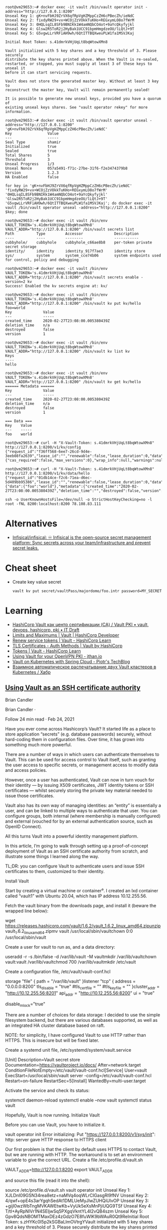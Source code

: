 :PROPERTIES:
:ID:       f9e6f01d-331c-40e9-9283-8e347646a652
:END:
#+begin_example
root@vm29653:~# docker exec -it vault /bin/vault operator init -address="http://127.0.0.1:8200" 
Unseal Key 1: gK+nvFbHJ9ZrVX6qfRpVgHZMppCzZH6cPBecZh/ieNdC
Unseal Key 2: fixdyRW29+vx+WCOjZzVOkkTuKHo+REGxymLO8o7fWrM
Unseal Key 3: 0HQLsqIL8SFb9BNIKk1W4amNQbCO4ot+9aYcQkyfyjkl
Unseal Key 4: Glsw2R5ToR2j2HyBak1UCC91bpmHmgdzeOU/lLQtJ+9T
Unseal Key 5: G5vgwLLrVRFiAH9wh/6QtITTBQXweuPLW1fa1MSVJKaj

Initial Root Token: s.41dmrkVHjUqLt8bqWtowXMn8

Vault initialized with 5 key shares and a key threshold of 3. Please securely
distribute the key shares printed above. When the Vault is re-sealed,
restarted, or stopped, you must supply at least 3 of these keys to unseal it
before it can start servicing requests.

Vault does not store the generated master key. Without at least 3 key to
reconstruct the master key, Vault will remain permanently sealed!

It is possible to generate new unseal keys, provided you have a quorum of
existing unseal keys shares. See "vault operator rekey" for more information.

root@vm29653:~# docker exec -it vault /bin/vault operator unseal -address="http://127.0.0.1:8200" 'gK+nvFbHJ9ZrVX6qfRpVgHZMppCzZH6cPBecZh/ieNdC'
Key                Value
---                -----
Seal Type          shamir
Initialized        true
Sealed             true
Total Shares       5
Threshold          3
Unseal Progress    1/3
Unseal Nonce       057a5491-f71c-27be-31f6-f2e3474379b8
Version            1.2.3
HA Enabled         false

for key in 'gK+nvFbHJ9ZrVX6qfRpVgHZMppCzZH6cPBecZh/ieNdC' 'fixdyRW29+vx+WCOjZzVOkkTuKHo+REGxymLO8o7fWrM' '0HQLsqIL8SFb9BNIKk1W4amNQbCO4ot+9aYcQkyfyjkl' 'Glsw2R5ToR2j2HyBak1UCC91bpmHmgdzeOU/lLQtJ+9T' 'G5vgwLLrVRFiAH9wh/6QtITTBQXweuPLW1fa1MSVJKaj'; do docker exec -it vault /bin/vault operator unseal -address="http://127.0.0.1:8200" $key; done

root@vm29653:~# docker exec -it vault /bin/env VAULT_TOKEN='s.41dmrkVHjUqLt8bqWtowXMn8' VAULT_ADDR="http://127.0.0.1:8200" /bin/vault secrets list
Path          Type         Accessor              Description
----          ----         --------              -----------
cubbyhole/    cubbyhole    cubbyhole_c66ae8b8    per-token private secret storage
identity/     identity     identity_917f7ae3     identity store
sys/          system       system_cce74b06       system endpoints used for control, policy and debugging

root@vm29653:~# docker exec -it vault /bin/env VAULT_TOKEN='s.41dmrkVHjUqLt8bqWtowXMn8' VAULT_ADDR="http://127.0.0.1:8200" /bin/vault secrets enable -version=2 kv
Success! Enabled the kv secrets engine at: kv/

root@vm29653:~# docker exec -it vault /bin/env VAULT_TOKEN='s.41dmrkVHjUqLt8bqWtowXMn8' VAULT_ADDR="http://127.0.0.1:8200" /bin/vault kv put kv/hello foo=world
Key              Value
---              -----
created_time     2020-02-27T23:08:00.005380439Z
deletion_time    n/a
destroyed        false
version          1

root@vm29653:~# docker exec -it vault /bin/env VAULT_TOKEN='s.41dmrkVHjUqLt8bqWtowXMn8' VAULT_ADDR="http://127.0.0.1:8200" /bin/vault kv list kv
Keys
----
hello

root@vm29653:~# docker exec -it vault /bin/env VAULT_TOKEN='s.41dmrkVHjUqLt8bqWtowXMn8' VAULT_ADDR="http://127.0.0.1:8200" /bin/vault kv get kv/hello
====== Metadata ======
Key              Value
---              -----
created_time     2020-02-27T23:08:00.005380439Z
deletion_time    n/a
destroyed        false
version          1

=== Data ===
Key    Value
---    -----
foo    world

root@vm29653:~# curl -H "X-Vault-Token: s.41dmrkVHjUqLt8bqWtowXMn8" http://127.0.0.1:8200/v1/kv/config
{"request_id":"f36ff568-6ee7-26cd-9d4e-3eeb08fa2639","lease_id":"","renewable":false,"lease_duration":0,"data":{"cas_required":false,"max_versions":0},"wrap_info":null,"warnings":null,"auth":null}

root@vm29653:~# curl -H "X-Vault-Token: s.41dmrkVHjUqLt8bqWtowXMn8" http://127.0.0.1:8200/v1/kv/data/hello
{"request_id":"01db14ce-f2c6-71ea-d6ec-5d409bb95386","lease_id":"","renewable":false,"lease_duration":0,"data":{"data":{"foo":"world"},"metadata":{"created_time":"2020-02-27T23:08:00.005380439Z","deletion_time":"","destroyed":false,"version":1}},"wrap_info":null,"warnings":null,"auth":null}

ssh -o UserKnownHostsFile=/dev/null -o StrictHostKeyChecking=no -l root -fNL 8200:localhost:8200 78.108.83.111
#+end_example

* Alternatives
- [[https://github.com/Infisical/infisical][Infisical/infisical: ♾ Infisical is the open-source secret management platform: Sync secrets across your team/infrastructure and prevent secret leaks.]]

* Cheat sheet

- Create key value secret
  : vault kv put secret/vaultPass/majordomo/foo.intr password=MY_SECRET

* Learning
- [[https://itdraft.ru/2020/12/02/hashicorp-vault-kak-czentr-sertifikaczii-ca-vault-pki/][HashiCorp Vault как центр сертификации (CA) / Vault PKI • vault, devops, hashicorp, pki • IT Draft]]
- [[https://developer.hashicorp.com/vault/docs/internals/limits][Limits and Maximums | Vault | HashiCorp Developer]]
- [[https://learn.hashicorp.com/tutorials/vault/tokens#renew-service-tokens][Renew service tokens | Vault - HashiCorp Learn]]
- [[https://www.vaultproject.io/docs/auth/cert][TLS Certificates - Auth Methods | Vault by HashiCorp]]
- [[https://learn.hashicorp.com/tutorials/vault/tokens][Tokens | Vault - HashiCorp Learn]]
- [[https://jthan.io/blog/using-vault-for-your-openvpn-pki/][Using Vault for your OpenVPN PKI - jthan.io]]
- [[https://piotrminkowski.com/2021/12/30/vault-on-kubernetes-with-spring-cloud/][Vault on Kubernetes with Spring Cloud - Piotr's TechBlog]]
- [[https://habr.com/ru/company/nixys/blog/578870/][Взаимное автоматическое распечатывание двух Vault кластеров в Kubernetes / Хабр]]

** [[https://brian-candler.medium.com/using-hashicorp-vault-as-an-ssh-certificate-authority-14d713673c9a][Using Vault as an SSH certificate authority]]
Brian Candler

Brian Candler
·

Follow
24 min read
·
Feb 24, 2021

Have you ever come across Hashicorp’s Vault? It started life as a place to store application “secrets” (e.g. database passwords) securely, without hard-coding them in configuration files. Over time, it has grown into something much more powerful.

There are a number of ways in which users can authenticate themselves to Vault. This can be used for access control to Vault itself, such as granting the user access to specific secrets, or management access to modify data and access policies.

However, once a user has authenticated, Vault can now in turn vouch for their identity — by issuing X509 certificates, JWT identity tokens or SSH certificates — whilst securely storing the private key material needed to issue those certificates.

Vault also has its own way of managing identities: an “entity” is essentially a user, and can be linked to multiple ways to authenticate that user. You can configure groups, both internal (where membership is manually configured) and external (vouched for by an external authentication source, such as OpenID Connect).

All this turns Vault into a powerful identity management platform.

In this article, I’m going to walk through setting up a proof-of-concept deployment of Vault as an SSH certificate authority from scratch, and illustrate some things I learned along the way.

    TL;DR: you can configure Vault to authenticate users and issue SSH certificates to them, customized to their identity.

Install Vault

Start by creating a virtual machine or container⁰. I created an lxd container called “vault1” with Ubuntu 20.04, which has IP address 10.12.255.56.

Fetch the vault binary from the downloads page, and install it (beware the wrapped line below):

wget https://releases.hashicorp.com/vault/1.6.2/vault_1.6.2_linux_amd64.zipunzip vault_1.6.2_linux_amd64.zipmv vault /usr/local/sbin/vaultchown 0:0 /usr/local/sbin/vault

Create a user for vault to run as, and a data directory:

useradd -r -s /bin/false -d /var/lib/vault -M vaultmkdir /var/lib/vaultchown vault:vault /var/lib/vaultchmod 700 /var/lib/vaultmkdir /etc/vault

Create a configuration file, /etc/vault/vault-conf.hcl

storage "file" {
  path = "/var/lib/vault"
}listener "tcp" {
  address = "0.0.0.0:8200"
  tls_disable = "true"
  #tls_cert_file = ""
  #tls_key_file = ""
}cluster_addr = "http://10.12.255.56:8201"
api_addr = "http://10.12.255.56:8200"
ui = "true"
# The following setting is not recommended, but you may need
# it when running in an unprivileged lxd container
disable_mlock="true"

There are a number of choices for data storage: I decided to use the simple filesystem backend, but there are various databases supported, as well as an integrated HA cluster database based on raft.

    NOTE: for simplicity, I have configured Vault to use HTTP rather than HTTPS. This is insecure but will be fixed later.

Create a systemd unit file, /etc/systemd/system/vault.service

[Unit]
Description=Vault secret store
Documentation=https://vaultproject.io/docs/
After=network.target
ConditionFileNotEmpty=/etc/vault/vault-conf.hcl[Service]
User=vault
ExecStart=/usr/local/sbin/vault server -config=/etc/vault/vault-conf.hcl
Restart=on-failure
RestartSec=5[Install]
WantedBy=multi-user.target

Activate the service and check its status:

systemctl daemon-reload
systemctl enable --now vault
systemctl status vault

Hopefully, Vault is now running.
Initialize Vault

Before you can use Vault, you have to initialize it.

vault operator init
Error initializing: Put "https://127.0.0.1:8200/v1/sys/init": http: server gave HTTP response to HTTPS client

Our first problem is that the client by default uses HTTPS to contact Vault, but we are running with HTTP. The workaround is to set an environment variable to give the correct URL. Create a file /etc/profile.d/vault.sh

VAULT_ADDR=http://127.0.0.1:8200
export VAULT_ADDR

and source this file (read it into the shell):

source /etc/profile.d/vault.sh
vault operator init
Unseal Key 1: XJLDnI09GSN34rea8etz+naMVq4oqWLrCIGasgRI9fNV
Unseal Key 2: 4/qwf+opE4s3arYgqhSedAt1DMLUeMyJlwZUHQiUlvOP
Unseal Key 3: +gijI0wzWbTngMVKAWEtwKb+VyUk5eXsMnPjiUQG9TSf
Unseal Key 4: T/tI+AyRpNIVr1N4SEljwSq5PXgqVkntYL4I2vQB4szm
Unseal Key 5: Gpv8QdsNBOMTMaxDEz4zGdzO7E8fuWlK9bWAuR0Qt9ReInitial Root Token: s.zHYKc0I5p2kSGBaLlmOVtrgYVault initialized with 5 key shares and a key threshold of 3. Please securely distribute the key shares printed above. When the Vault is re-sealed, restarted, or stopped, you must supply at least 3 of these keys to unseal it before it can start servicing requests.Vault does not store the generated master key. Without at least 3 key to reconstruct the master key, Vault will remain permanently sealed!It is possible to generate new unseal keys, provided you have a quorum of existing unseal keys shares. See "vault operator rekey" for more information.
#

All the data in Vault is encrypted, using a master key called the “unseal” key. Initializing Vault generates this key. It breaks it into a number of “shares”, where N out of M shares are required to recover the key. The default policy is that 3 out of 5 shares are required, but you can select a different policy at initialization time using -key-threshold=<N> -key-shares=<M>

The idea behind this is to protect against someone gaining unauthorized access to the critical data in whatever backend storage you are using. To decrypt the data they will need at least N shares, and hopefully you don’t store all of them in the same place. (But it does mean that every time you need to restart Vault, you need to bring those N shares together)

Vault also generates a “root token”, which is the equivalent of a root password in Unix: when talking to the running, unsealed instance of Vault, it grants authority to access any data or configuration, and it never expires. This is just as valuable as the unseal key, for anyone who has network access to interact with Vault.

Record the unseal keys and the root token — for this proof-of-concept you can store them in a local file, but in real life you’d store them securely somewhere else.
Unseal and login

To get started, we have to unseal the vault (i.e. load in sufficient shares of the unseal key). We also need to login, using the root token, to be able to send further commands to vault.

vault operator unseal
Unseal Key (will be hidden): <enter one share>
vault operator unseal
Unseal Key (will be hidden): <enter another share>
vault operator unseal
Unseal Key (will be hidden): <enter another share>
...
Sealed          false
...vault login
Token (will be hidden): <enter the root token>
Success! You are now authenticated.

    Note: vault login stores the token, in plain text, in ~/.vault-token. In production it’s a very bad idea to do this on the vault server itself, especially with the root token, because this may expose it to an attacker. Normally you’d login from a remote client — using either vault’s web interface or another copy of the vault binary on a remote machine— and the session would be protected by HTTPS.

Now you’re authenticated to vault. You can use vault status to check the status of the server, and vault token lookup to see information about your token.
Create the SSH CA

Setting up an SSH certificate authority is remarkably easy. You can import an existing CA private key if you like, but if you don’t, it will create one for you.

vault secrets enable -path=ssh-user-ca ssh
Success! Enabled the ssh secrets engine at: ssh-user-ca/
vault write ssh-user-ca/config/ca generate_signing_key=true
Key           Value
---           -----
public_key    ssh-rsa AAAAB3N.....

This prints the CA public key to the screen. You can also retrieve it again later:

vault read -field=public_key ssh-user-ca/config/ca

Note that you can have multiple SSH CAs if you want, mounted under different paths. I’ve chosen to call this one “ssh-user-ca”. The default would be just “ssh”, matching the name of the secrets engine.
Create signing role

I’m now going to create a signing “role”. This is a set of parameters controlling how the certificates are signed. In this case, I’m going to limit it so that it can only sign certificates with principal “test” (or no principal)¹.

The role is a JSON document that I’ll paste inline using shell “heredoc” syntax.

vault write ssh-user-ca/roles/ssh-test - <<"EOH"
{
  "algorithm_signer": "rsa-sha2-256",
  "allow_user_certificates": true,
  "allowed_users": "test",
  "default_extensions": {
    "permit-pty": ""
  },
  "key_type": "ca",
  "max_ttl": "12h",
  "ttl": "12h"
}
EOH

That’s all that’s needed. We can now sign a user certificate. Remember that we’re logged in with the “root” token currently, which means we have permission to invoke anything.

You’ll need to provide an ssh public key that you want to be signed². (If you know what ssh public keys are, then you almost certainly have one that you can use)

vault write -field=signed_key ssh-user-ca/sign/ssh-test public_key=@$HOME/.ssh/id_rsa.pub >empty.certcat empty.cert
ssh-rsa-cert-v01@openssh.com AAAAHHNza....ssh-keygen -Lf empty.cert
empty.cert:
        Type: ssh-rsa-cert-v01@openssh.com user certificate
        Public key: RSA-CERT SHA256:mVV81....
        Signing CA: RSA SHA256:nqMqs.... (using rsa-sha2-256)
        Key ID: "vault-root-99557c...."
        Serial: 2810952009944311352
        Valid: from 2021-02-22T14:46:06 to 2021-02-23T02:46:36
        Principals: (none)
        Critical Options: (none)
        Extensions:
                permit-pty

ssh-keygen -Lf lets us inspect the certificate. You can see that it has no principals (since we didn’t request any). Let’s ask for principal “test” to be included:

vault write -field=signed_key ssh-user-ca/sign/ssh-test public_key=@$HOME/.ssh/id_rsa.pub valid_principals="test" >test.certssh-keygen -Lf test.cert
test.cert:
        Type: ssh-rsa-cert-v01@openssh.com user certificate
        Public key: RSA-CERT SHA256:mVV81....
        Signing CA: RSA SHA256:nqMqs.... (using rsa-sha2-256)
        Key ID: "vault-root-99557c...."
        Serial: 10087169145372651617
        Valid: from 2021-02-22T14:47:42 to 2021-02-23T02:48:12
        Principals:
                test
        Critical Options: (none)
        Extensions:
                permit-pty

(Another way is to set "default_user": "test" in the signing role, and this will be used if the request doesn’t ask for any principals).

Even with the root token, we can’t violate the limits configured into the role. If we ask for a certificate signed for principal “foo”, it fails:

vault write -field=signed_key ssh-user-ca/sign/ssh-test public_key=@$HOME/.ssh/authorized_keys valid_principals="foo"
Error writing data to ssh-user-ca/sign/ssh-test: Error making API request.URL: PUT http://127.0.0.1:8200/v1/ssh-user-ca/sign/ssh-test
Code: 400. Errors:* foo is not a valid value for valid_principals

Certificates with multiple principals can be issued: e.g. with"allowed_users": "foo,bar" then we can request a cert with “foo”, “bar”, or both.
Signing role subtleties

There are a few things I glossed over when setting up the signing role, which I’ll mention briefly (see also the SSH secret engine API documentation).

The reason for including permit-pty in default_extensions³ is that this flag is needed to permit interactive SSH logins. Otherwise, the certificate you get restricts you to running remote commands without a pseudo-tty.

The reason for setting algorithm_signer is that modern versions of OpenSSH don’t accept certificates with SHA1 signature by default. This setting tells Vault to issue SHA256 signatures instead. It still uses the same RSA key though.

Unfortunately, openssh versions prior to 7.2 don’t accept SHA256 signatures: this includes RHEL ≤ 6 and Debian ≤ 8. If you need to authenticate to those old systems, then you have to use SHA1 signatures (ssh-rsa) instead. In that case, to get recent versions of openssh to accept the old signatures as well, you’ll need to set an option in sshd_config:

CASignatureAlgorithms ^ssh-rsa

That’s not a great idea, as you’re explicitly enabling a signature type with known security weaknesses.

Fortunately, there’s a better solution: use an elliptic curve cipher for your CA. ssh-ed25519 has been supported since OpenSSH 6.5, and ecdsa-sha2-nistp256/384/521 since OpenSSH 5.7.

Vault can sign certificates with these ciphers, but it won’t generate a non-RSA key. You can work around this by generating and importing the key yourself.
Login with the certificate

Now, you can test using this certificate to authenticate to a host. It could be the same one, or a different host.

On the target host, create a user called “test” to match the principal in the certificate:

useradd -m test -s /bin/bash

Add this line to /etc/ssh/sshd_config:

TrustedUserCAKeys /etc/ssh/ssh_ca.pub

Install the CA public key in that location:

vault read -field=public_key ssh-user-ca/config/ca >/etc/ssh/ssh_ca.pub

To pick up the changes, systemctl restart ssh.

On the client machine where you’re logging in from, and where you have your private key (id_rsa), take the certificate issued above which includes the “test” principal, and write it to ~/.ssh/id_rsa-cert.pub. Now you should be able to login as the “test” user:

ssh test@vault1
Welcome to Ubuntu 20.04.2 LTS (GNU/Linux 4.15.0-128-generic x86_64)
...
test@vault1:~$

Note that you didn’t have to put anything in ~/.ssh/authorized_keys on the target host. This is what makes this approach so powerful: it centralises policy, and avoids having to deploy individual public keys to individual accounts. Eventually, you can set AuthorizedKeysFile none to disable ~/.ssh/authorized_keys entirely.
Debugging login problems

If it doesn’t work, sometimes it can be hard to see why not.

What I recommend is that on the target system, you start a one-shot instance of sshd in debugging mode, bound to a different port:

/usr/sbin/sshd -p 99 -d

and then connect from a client with verbose logging:

ssh -p 99 -vvv test@vault1

That was how I found the signing problem which required rsa-sha2–256:

check_host_cert: certificate signature algorithm ssh-rsa: signature algorithm not supported

Avoiding the Confused Deputy

So far, we’ve got a cool API-driven SSH certificate signer, which protects the private key. Up to this point, we’ve done everything with the “root” token. Vault also lets us create tokens with limited privileges, so that we could have a token that can sign SSH certificates but do nothing else.

We limited the ssh role so that it would only issue certificates with user “test”. We could create separate roles for other users, or we could create a role that can sign any certificate:

  "allowed_users": "*",

But either way, we have a problem. We don’t want Alice to be able to get a certificate that lets her log in as “bob”, and vice versa.

Your first thought might be to put some sort of middleware in front of Vault, which decides who gets what certificate and forwards the validated request. There are a couple of problems with this.

Firstly, the middleware would have some sort of super-token which allows it to sign certificates for anyone. We’d have to be very careful that the token did not leak.

Secondly, Alice would have to prove her identity to the middleware somehow. Alice might discover a way to persuade or reconfigure the middleware to sign a certificate for “bob”. This is known as the “confused deputy problem”.

What we really need is a way for each user to prove their identity to Vault, and for Vault to issue only the permitted certificate. Fortunately, Vault lets us do this in a straightforward manner.
SSH roles

Here’s a simple company policy we’re going to implement. Alice is an administrator, and she’s allowed to get a certificate with principal “alice” or “root” (or both). Bob is a regular user, and is only allowed to get a certificate with principal “bob”.

So our first step is to create some roles, which allow signing for administrators and regular users. To avoid having to make separate roles for every user, we’re going to use a template to reference some metadata on the identity which says what their allowed ssh_username is. Don’t worry, we’ll get to this shortly.

vault write ssh-user-ca/roles/ssh-user - <<"EOH"
{
  "algorithm_signer": "rsa-sha2-256",
  "allow_user_certificates": true,
  "allowed_users": "{{identity.entity.metadata.ssh_username}}",
  "allowed_users_template": true,
  "allowed_extensions": "permit-pty,permit-agent-forwarding,permit-X11-forwarding",
  "default_extensions": {
     "permit-pty": "",
     "permit-agent-forwarding": ""
  },
  "key_type": "ca",
  "max_ttl": "12h",
  "ttl": "12h"
}
EOHvault write ssh-user-ca/roles/ssh-admin - <<"EOH"
{
  "algorithm_signer": "rsa-sha2-256",
  "allow_user_certificates": true,
  "allowed_users": "root,{{identity.entity.metadata.ssh_username}}",
  "allowed_users_template": true,
  "allowed_extensions": "permit-pty,permit-agent-forwarding,permit-X11-forwarding,permit-port-forwarding",
  "default_extensions": {
     "permit-pty": "",
     "permit-agent-forwarding": ""
  },
  "key_type": "ca",
  "max_ttl": "12h",
  "ttl": "12h"
}
EOH

These roles are very similar; the ssh-admin role includes “root” in allowed_users, and also allows some additional certificate extensions.
Policies

In Vault, the permissions that you grant to users are controlled by “policies”. A policy grants rights to do a particular kind of action on a given resource, and then policies are assigned to users or groups.

We can create policies which permit signing of SSH certificates with a particular role⁴:

vault policy write ssh-user - <<"EOH"
path "ssh-user-ca/sign/ssh-user" {
  capabilities = ["update"]
  denied_parameters = {
    "key_id" = []
  }
EOHvault policy write ssh-admin - <<"EOH"
path "ssh-user-ca/sign/ssh-admin" {
  capabilities = ["update"]
  denied_parameters = {
    "key_id" = []
  }
}
EOH

In short: anyone that we grant the “ssh-user” policy to, can sign certificates according to the “ssh-user” role in our “ssh-user-ca” certificate authority. Similarly for the “ssh-admin” policy and the “ssh-admin” role.
Identity management part 1: userpass

Now we move onto Vault’s identity management.

To keep this simple, we will start with the “userpass” authentication mechanism. As its name suggests, users prove their identity with a bog-standard username and password. (We know this is a poor way of proving identity, but we will swap it out later)

Let’s enable the userpass auth mechanism, and create user accounts for alice and bob:

vault auth enable userpassvault write auth/userpass/users/alice password=tcpip123vault write auth/userpass/users/bob password=xyzzyvault list auth/userpass/users
Keys
----
alice
bob
#

That was easy enough.

Now it’s time to login as alice. We’ll no longer be root, so make sure you kept a copy of the root token somewhere. (Alternatively, you can do this on a completely separate machine, where VAULT_ADDR points to the IP address or DNS name of your vault server).

vault login -method=userpass username=alice password=tcpip123
Success! You are now authenticated. The token information displayed below is already stored in the token helper. You do NOT need to run "vault login" again. Future Vault requests will automatically use this token.Key                    Value
---                    -----
token                  s.3EU0uqq5CbVdP1nGPmlssj8M
token_accessor         ZZt5EpWzxlqPA9OVSUXBCysU
token_duration         768h
token_renewable        true
token_policies         ["default"]
identity_policies      []
policies               ["default"]
token_meta_username    alicevault token lookup
accessor            ZZt5EpWzxlqPA9OVSUXBCysU
creation_time       1614016636
creation_ttl        768h
display_name        userpass-alice
entity_id           11238cf6-074d-680a-3920-0f25d4c72670
...vault read identity/entity/id/11238cf6-074d-680a-3920-0f25d4c72670
Key                    Value
---                    -----
aliases                [map[canonical_id:11238cf6-074d-680a-3920-0f25d4c72670 creation_time:2021-02-22T17:57:16.318812652Z id:83874876-ded0-00f7-7971-ee63b7495bfa last_update_time:2021-02-22T17:57:16.318812652Z merged_from_canonical_ids:<nil> metadata:<nil> mount_accessor:auth_userpass_bbcef7b5 mount_path:auth/userpass/ mount_type:userpass name:alice]]
creation_time          2021-02-22T17:57:16.318801957Z
direct_group_ids       []
disabled               false
group_ids              []
id                     11238cf6-074d-680a-3920-0f25d4c72670
inherited_group_ids    []
last_update_time       2021-02-22T17:57:16.318801957Z
merged_entity_ids      <nil>
metadata               <nil>
name                   entity_a5aeeb8b
namespace_id           root
policies               <nil>

You can see that alice has access to the system policy “default”. This is applied to every account, unless you explicitly withhold it, and it grants a few basic rights such as users being able to read their own details.

In order to sign certs, we’ll need to grant her the policy “ssh-admin” as well. We’ll also need to set the “ssh_username” metadata item.

You can see that as a side-effect of logging in as “alice”, Vault has created an “entity” — a user record identified by a UUID — and linked it to her userpass login. Entities are powerful, because there might be several different ways that Alice can authenticate to the system, and we can link them all to the same entity. The links are called “entity aliases”: the userpass name “alice” is just one of perhaps multiple aliases to this entity record.

Entities give us a central place to apply policies for a user, when we want the user to have those rights regardless of what mechanism they used to authenticate. Entities also give us a convenient place onto which metadata can be attached⁵. Someone who logs into Vault with username “alice” might not necessarily use “alice” as their username when logging in via SSH — maybe it’s “alice1”. That’s why we kept ssh_username as a separate piece of metadata.

Alice doesn’t have permission to alter her own policies or metadata (which is a good thing!) Let’s confirm that while we’re still logged in under her credentials:

vault write identity/entity/id/11238cf6-074d-680a-3920-0f25d4c72670 - <<"EOH"
{
  "metadata": {
    "ssh_username": "alice1"
  },
  "policies": ["ssh-admin"]
}
EOH
Error writing data to identity/entity/id/11238cf6-074d-680a-3920-0f25d4c72670: Error making API request.URL: PUT http://127.0.0.1:8200/v1/identity/entity/id/11238cf6-074d-680a-3920-0f25d4c72670
Code: 403. Errors:* 1 error occurred:
        * permission denied

Therefore, we need to log back into Vault as “root”

vault login - <root_token.txt
Success! You are now authenticated.
...
vault write identity/entity/id/11238cf6-074d-680a-3920-0f25d4c72670 - <<"EOH"
{
  "metadata": {
    "ssh_username": "alice1"
  },
  "policies": ["ssh-admin"]
}
EOH
Success! Data written to: identity/entity/id/11238cf6-074d-680a-3920-0f25d4c72670

(For more details, see identity API docs)

Now login again as alice, and see if she can sign her own certificate:

vault login -method=userpass username=alice password=tcpip123
Success! You are now authenticated.
...
policies               ["default" "ssh-admin"]
...vault write -field=signed_key ssh-user-ca/sign/ssh-admin public_key=@$HOME/.ssh/id_rsa.pub valid_principals="alice1" >alice1.certssh-keygen -Lf alice1.cert
alice1.cert:
        Type: ssh-rsa-cert-v01@openssh.com user certificate
        Public key: RSA-CERT SHA256:mVV81....
        Signing CA: RSA SHA256:nqMqs.... (using rsa-sha2-256)
        Key ID: "vault-userpass-alice-99557...."
        Serial: 10773352969806096173
        Valid: from 2021-02-22T18:05:55 to 2021-02-23T06:06:25
        Principals:
                alice1
        Critical Options: (none)
        Extensions:
                permit-agent-forwarding
                permit-pty

Yay! But if she tries to sign a certificate with principal “bob”, or to sign a certificate using the ssh-test role, she can’t:

vault write -field=signed_key ssh-user-ca/sign/ssh-admin public_key=@$HOME/.ssh/id_rsa.pub valid_principals="bob"
...
Code: 400. Errors:* bob is not a valid value for valid_principalsvault write -field=signed_key ssh-user-ca/sign/ssh-test public_key=@$HOME/.ssh/id_rsa.pub
...
Code: 403. Errors:* 1 error occurred:
        * permission denied

We have the bare bones of an identity management platform.

To tidy this up a bit, rather than applying the “ssh-admin” policy directly to the user entity for Alice, we could create a group, apply the policy to the group, and make Alice a member of that group.
Management UI

By the way, if you’re getting fed up of using the CLI to manage users, there’s always Vault’s built-in web interface. This is particularly useful when you start managing groups. Just point your browser at http://x.x.x.x:8200 and login (for now with the root token).
Looking at the entity alias which connects userpass name “alice” to this entity
Identity management part 2: OpenID Connect

Userpass is rather limiting. Nobody wants to rely on passwords for authentication, unless you’re using some two-factor authentication as well (which is available in the commercial Vault Enterprise Plus version, and possibly third-party plugins)

Robust authentication is hard. In my opinion, authentication is best left to the experts. I suggest you use a cloud service like Google or Azure AD or Github to perform authentication — they can enforce 2FA using a wide range of different mechanisms like SMS, TOTP and FIDO U2F keys.

But in that case, what’s Vault for? Well firstly, remember that Vault separates authentication from identity. If someone has both a Google account and an Azure AD account, you can link them both to the same entity in Vault. (This other blog post has a good explanation and diagrams; I found it after I started writing this one).

But more importantly, you’re separating authentication from authorization. You can use Google to prove Alice’s identity, whilst your local Vault database maintains metadata and group information which says what Alice is allowed to do. There are commercial middleware services like 0Auth and Okta that can do that for you, but with Vault you can control it yourself.

All that’s needed now is to link Vault to your chosen identity provider(s), so that Alice can prove her identity via one of these cloud providers.

Since everyone has a Gmail account, let’s go straight ahead and authenticate against Google. This isn’t a primer in OpenID Connect, so from this point on I’m going to assume you know the fundamentals of that.

    Note: Vault has separate configuration for authentication against Google Cloud Platform (GCP) and Google accounts and Google Workspace. The latter is what uses OpenID Connect.

    If you want to play with this without using Google or any other cloud authentication provider, you can run a local instance of Dex.

Enable OIDC authentication

    Doc references: JWT/OIDC auth method, API, OIDC provider setup

vault auth enable -path=google oidc
Success! Enabled oidc auth method at: google/

Setup on the Google side: this is copy-paste from the docs, plus some notes I added in italics.

    Visit the Google API Console.
    Create or a select a project.
    Create a new credential via Credentials > Create Credentials > OAuth Client ID.
    Configure the OAuth Consent Screen. Select type “external” unless you have a Google Workspace account. Add scopes “email”, “profile”, “openid”. Application Name is required. Save.
    Back to Create Credentials > OAuth Client Id. Select application type: “Web Application”.
    Configure Authorized Redirect URIs. (For now, add http://localhost:8250/oidc/callback and http://vault.example.com:8200/ui/vault/auth/google/oidc/callback — where “vault.example.com” is some name that resolves to your container’s IP address, in the local /etc/hosts file if necessary)
    Save client ID and secret.

Since the scopes requested are not “sensitive”, you can push your app to “Production” without further ado — but this requires your redirect URIs to use the https:// scheme (except for the localhost one).

Now configure OIDC on Vault:

vault write auth/google/config - <<EOF
{
    "oidc_discovery_url": "https://accounts.google.com",
    "oidc_client_id": "your_client_id",
    "oidc_client_secret": "your_client_secret",
    "default_role": "standard"
}
EOF

(There is a separate provider_config section which can be added if you have a Google Workspace account, and can be used to retrieve group memberships)

Create the authentication role — this is where you can control how to map claims to metadata. You can also include other requirements, such as certain claims which must be present with certain values (“bound_claims”)

vault write auth/google/role/standard - <<EOF
{
  "allowed_redirect_uris": ["http://vault.example.com:8200/ui/vault/auth/google/oidc/callback","http://localhost:8250/oidc/callback"],
  "user_claim": "sub",
  "oidc_scopes": ["profile","email"],
  "claim_mappings": {
    "name": "name",
    "nickname": "nickname",
    "email": "email"
  }
}
EOF

Now at last you can attempt to login:

vault login -method=oidc -path=google
Complete the login via your OIDC provider. Launching browser to:https://accounts.google.com/o/oauth2/v2/auth?client_id=....&nonce=....&redirect_uri=http%3A%2F%2Flocalhost%3A8250%2Foidc%2Fcallback&response_type=code&scope=openid+profile+email&state=....

If you do this on a laptop/desktop, where VAULT_ADDR points to your vault server, then it should redirect you into a browser⁶, where you can select your Google account, and then send a code back to vault login, which then exchanges that code for a Vault token. At which point you see:

Success! You are now authenticated. The token information displayed below is already stored in the token helper. You do NOT need to run "vault login" again. Future Vault requests will automatically use this token.Key                  Value
---                  -----
...
policies             ["default"]
token_meta_email     xxxx@gmail.com
token_meta_name      Alice Sample
token_meta_role      standard

You can get more info on the token you got:

vault token lookup
...
entity_id  4254a4d7-1e74-fdbf-b44b-697c3383ff7a
...
meta       map[email:xxxx@gmail.com name:Alice Sample role:standard]vault read identity/entity/id/4254a4d7-1e74-fdbf-b44b-697c3383ff7a
...
metadata   <nil>

What’s happened is that as before, a new entity has been created. This fresh entity has no policy that allows SSH certificate generation, nor any ssh_username metadata.

But what if we know that this particular Google user is actually our Alice? There’s a solution for that: we can “merge” the two entities together, so that we have a single entity with two aliases, instead of two entities each with one alias.

# Login with the root token again
vault list identity/entity/id
Keys
----
11238cf6-074d-680a-3920-0f25d4c72670
4254a4d7-1e74-fdbf-b44b-697c3383ff7avault write identity/entity/merge from_entity_ids="4254a4d7-1e74-fdbf-b44b-697c3383ff7a" to_entity_id="11238cf6-074d-680a-3920-0f25d4c72670"
Success! Data written to: identity/entity/mergevault list identity/entity/id
Keys
----
11238cf6-074d-680a-3920-0f25d4c72670

“And the two shall become one”.

Back to the session where we’d logged in with OpenIDC. Can we get a certificate for alice? We still have a token:

vault write -field=signed_key ssh-user-ca/sign/ssh-admin public_key=@$HOME/.ssh/id_rsa.pub valid_principals="alice1" >alice1.cert
Error writing data to ssh-user-ca/sign/ssh-admin: Error making API request.URL: PUT http://10.12.255.56:8200/v1/ssh-user-ca/sign/ssh-admin
Code: 400. Errors:* template '{{identity.entity.metadata.ssh_username}}' could not be rendered -> no entity found

Ah, the token we had doesn’t have the metadata (because we merged the entities after Alice had logged in). All we need to do is login again:

vault login -method=oidc -path=google
Complete the login via your OIDC provider. Launching browser to:https://accounts.google.com/o/oauth2/v2/auth?client_id=....&nonce=....&redirect_uri=http%3A%2F%2Flocalhost%3A8250%2Foidc%2Fcallback&response_type=code&scope=openid+profile+email&state=....Success! You are now authenticated. The token information displayed below is already stored in the token helper. You do NOT need to run "vault login" again. Future Vault requests will automatically use this token.Key                  Value
---                  -----
token                s.ul7UzNBCDUcXEvMvniPUAC3N
token_accessor       vw5pq6RNwcl3PFQDpQaEE18v
token_duration       768h
token_renewable      true
token_policies       ["default"]
identity_policies    ["ssh-admin"]
policies             ["default" "ssh-admin"]
token_meta_role      standardvault write -field=signed_key ssh-user-ca/sign/ssh-admin public_key=@$HOME/.ssh/id_rsa.pub valid_principals="alice1" >alice1.certssh-keygen -Lf alice1.cert
alice1.cert:
        Type: ssh-rsa-cert-v01@openssh.com user certificate
        Public key: RSA-CERT SHA256:mVV81....
        Signing CA: RSA SHA256:nqMqs.... (using rsa-sha2-256)
        Key ID: "vault-google-11368...."
        Serial: 16887243150350464400
        Valid: from 2021-02-23T16:42:45 to 2021-02-24T04:43:15
        Principals:
                alice1
        Critical Options: (none)
        Extensions:
                permit-agent-forwarding
                permit-pty

Yes!! We traded our OIDC proof of identity for an ssh certificate!
The user experience (CLI)

Setting this up might have seemed painful. But really there are just two steps for the end user:

vault login -method=oidc -path=google
vault write ...as above...# After which they can do:
# ssh user@somehost.example.com

That’s a two-line shell script to login and fetch the certificate. They need a copy of the vault binary as well, but that’s a simple download.

There is supposed to be a helper command:

vault ssh -mount-point=ssh-user-ca -role=ssh-admin -mode=ca user@somehost.example.com

Unfortunately there’s a problem with this:

failed to sign public key ~/.ssh/id_rsa.pub: Error making API request.URL: PUT http://10.12.255.56:8200/v1/ssh-user-ca/sign/ssh-admin
Code: 400. Errors:* extensions [permit-user-rc] are not on allowed list

vault ssh requests all possible SSH certificate extensions, and it can’t be configured to do otherwise. There’s a github issue for this.

Never mind. The two-liner isn’t so bad.

    UPDATE: I wrote a helper program vault-ssh-agent-login which authenticates using OIDC, generates a private key, gets Vault to sign a certificate, and then inserts the pair into ssh-agent. You don’t need any private key on disk at all!

The user experience (web UI)

It’s even possible for users to get their key signed via the Vault web UI. This could be useful in an emergency if they can’t install the vault client locally.

It’s useful to enable your preferred auth method(s) as tabs in the UI login page, which you can do by setting their “listing visibility” flag:

vault auth tune -listing-visibility=unauth userpass/vault auth tune -listing-visibility=unauth -description="Google Account" google/

    UPDATE: this feature is currently broken for OIDC logins in Vault 1.10.0, but hopefully will be fixed in 1.10.1.

It’s also helpful⁷ to widen the signing policy permissions slightly:

vault policy write ssh-admin - <<"EOH"
path "ssh-user-ca/roles" {
  capabilities = ["list"]
}
path "ssh-user-ca/config/zeroaddress" {
  capabilities = ["read"]
}
path "ssh-user-ca/sign/ssh-admin" {
  capabilities = ["update"]
}
EOH

Now a user can go to http://vault.example.com:8200 and login:
Vault UI login page

Then they can navigate to their ssh role and paste in their public key:
Vault UI: sign key

Principals are selected under “More options”. The signed certificate is then displayed and can be copied to the clipboard.
Tying up the security loose ends
Secure communication with HTTPS

The main thing I punted on initially was Transport Layer Security (TLS). Without this, tokens and secrets can be sniffed on the wire, and clients can be unknowingly redirected to imposter sites.

To enable TLS, you just need to give Vault a private key and a corresponding certificate containing its hostname and/or IP address.

Probably the best solution is to get a free public certificate issued by LetsEncrypt⁸ (using a client such as certbot, dehydrated, acme.sh etc). This means that your clients will already trust the CA which signed it. You’ll have to use a domain name, rather than IP address, in the URL that you use to access Vault (which is good practice anyway).

However, there is another interesting option: you can also set up your own X509 CA using Vault. Let’s do this for fun.

vault secrets enable pkivault secrets tune -max-lease-ttl=175200h pkivault write -field=certificate pki/root/generate/internal common_name="ca.vault.local" ttl=175200h >/etc/vault/vault-cacert.pem

We have generated an X509 certificate authority, with a 20-year root certificate. Inspect the certificate like this:

openssl x509 -in /etc/vault/vault-cacert.pem -noout -text
...
        Issuer: CN = ca.vault.local
        Validity
            Not Before: Feb 24 09:53:52 2021 GMT
            Not After : Feb 19 09:54:21 2041 GMT
...

Next create a role that permits the signing of certificates (in this case, “any domain”, for up to 1 year):

vault write pki/roles/anycert allowed_domains="*" allow_subdomains=true allow_glob_domains=true max-ttl=8760h

Finally, generate a key and certificate pair:

vault write pki/issue/anycert common_name="vault.example.com" alt_names="vault.example.com" ip_sans="10.12.255.56,127.0.0.1" ttl=8760hKey                 Value
---                 -----
certificate         -----BEGIN CERTIFICATE-----
MIIDW...
-----END CERTIFICATE-----
expiration          1645696653
issuing_ca          -----BEGIN CERTIFICATE-----
...
-----END CERTIFICATE-----
private_key         -----BEGIN RSA PRIVATE KEY-----
...
-----END RSA PRIVATE KEY-----
private_key_type    rsa
serial_number       66:23:c7:....

That gives us everything we need:

    Certificate: copy everything from -----BEGIN CERTIFICATE------ to -----END CERTIFICATE----- inclusive to /etc/vault/vault-cert.pem
    Issuing CA certificate: this is the same as vault-cacert.pem you already generated
    Private key: copy this to /etc/vault/vault-key.pem and set permissions so it’s only readable by the vault user:
    chmod 400 /etc/vault/vault-key.pem
    chown vault:vault /etc/vault/vault-key.pem

As before, you can inspect the certificate using openssl x509 -in /etc/vault/vault-cert.pem -noout -text

Now change /etc/vault/vault-conf.hcl to enable TLS:

storage "file" {
  path = "/var/lib/vault"
}listener "tcp" {
  address = "0.0.0.0:8200"
  #tls_disable = "true"
  tls_cert_file = "/etc/vault/vault-cert.pem"
  tls_key_file = "/etc/vault/vault-key.pem"
}cluster_addr = "https://10.12.255.56:8201"
api_addr = "https://10.12.255.56:8200"
ui = "true"
# The following setting is not recommended, but you may need
# it when running in an unprivileged lxd container
disable_mlock="true"

Change /etc/profile.d/vault.sh to use the new client config. Notice that it also needs to be told which root CA certificate to use to validate the server certificate.

VAULT_ADDR=https://127.0.0.1:8200
export VAULT_ADDR
VAULT_CACERT=/etc/vault/vault-cacert.pem
export VAULT_CACERT

Now restart vault and pick up the new client config:

systemctl restart vaultsource /etc/profile.d/vault.sh

At this point you should be able to talk to vault using HTTPS. Because it has been restarted, the first thing you’ll need to do is unseal it.

vault statusvault operator unseal
vault operator unseal
vault operator unseal

Now you’re back up and running, but properly secured by TLS!

An obvious follow-up is to get Vault to issue X509 certificates to users, just like we issued user SSH certificates. This is left as an exercise for the reader.
Vault hardening

For running Vault in production, there are a number of things which you should do, as described in the Vault production hardening tutorial.

I’ll emphasise just one thing here: the root token is the ultimate tool which enables access to all secret data in Vault, and allows all policy and configuration changes. You need to avoid using it for day-to-day operations.

Once you have proper user authentication set up, you can create an administrators group with suitable access policies, put trusted administrators in that group, and then destroy the root token completely (by revoking it). Don’t worry about locking yourself out: you can always generate a new root token later by using the unseal keys.
Conclusion

Vault has evolved from a secret storage system into a powerful identity management platform. This article has demonstrated authenticating to Vault using username/password and OpenID Connect, issuing user SSH certificates tied to that identity, and issuing X509 server certificates.

[⁰] A production deployment of Vault should use dedicated hardware. This is because it’s easy to attack a VM from the hypervisor side, including reading its memory where the unseal key resides.

[¹] The “principals” in a certificate are SSH’s concept of “identity”. The default policy of sshd is that in order to login as user “foo”, your certificate must contain “foo” as one of its principals. You can override this policy, e.g. with AuthorizedPrincipalsFile or AuthorizedPrincipalsCommand.

[²] When generating X509 certificates, Vault can generate a fresh private key to go with the certificate. Oddly, it doesn’t offer this for SSH certificates.

[³] The documentation is ambiguous about how you apply multiple extensions in default_extensions.

[⁴] The policy grant required to sign an SSH key is not well documented, but testing shows that the “update” permission on the signer is all you need. Denying the “key_id” parameter forbids users from choosing their own certificate key ID, which appears in SSH log files

[⁵] Actually, you can set policies directly on userpass entries, but you cannot set metadata on userpass entries — which is why we have to set it on the associated ‘entity’. But this is better anyway, assuming we want Alice to be able to sign ssh certs regardless of which mechanism she used to authenticate herself.

[⁶] vault login has a built-in webserver to accept the OIDC response code at http://localhost:8250. In principle it’s possible to do the OIDC dance without a local webserver: set the redirect URL as “urn:ietf:wg:oauth:2.0:oob” or “urn:ietf:wg:oauth:2.0:oob:auto”, which in Google requires defining the client as a “Desktop App”. The web browser will then display the response code (as plain text or JSON respectively), rather than redirecting, and you can copy-paste it back to the client. However vault login doesn’t support this, and it may be Google-specific anyway.

[⁷] If you don’t do this, the user will have to manually change the URL bar to /ui/vault/secrets/ssh-user-ca/sign/ssh-admin after logging in, to sign a certificate.

[⁸] LetsEncrypt certificates need to be rotated every 90 days, but fortunately you can get Vault to re-read its certificate files without restarting and unsealing, by sending it a SIGHUP.
Ssh
Certificate
X509
Ssh Keys
Vault

Brian Candler
Written by Brian Candler
66 Followers
More from Brian Candler
Brian Candler

Brian Candler
Interpreting Prometheus metrics for Linux disk I/O utilization
Prometheus is a metrics collection system, and its node_exporter exposes a rich range of system metrics.
10 min read·Jan 28, 2021

Brian Candler

Brian Candler
Functional Programing illustrated in Python: Part 1
Simple function composition
3 min read·Oct 20, 2020

Brian Candler

Brian Candler
Linstor: networked storage without the complexity
With step-by-step guide to deployment under Ubuntu 18.04
10 min read·Jan 26, 2021

Brian Candler

Brian Candler
Using Vault as an OpenID Connect Identity Provider
In a previous article I wrote about using Hashicorp Vault as an SSH certificate authority. As of version 1.9, Vault has gained the ability…
11 min read·Dec 13, 2021

See all from Brian Candler
Recommended from Medium
Stefanie Lai

Stefanie Lai

in

Better Programming
Improve Cluster Monitoring With Network Mapping in Grafana
A deep dive into obtaining network maps and correlating IP with cluster workloads to speed up debugging
·6 min read·Jan 12

DevOps Diva/o

DevOps Diva/o
DevSecOps: Implement security checks on Gitlab
Continuous Integration/Continuous Deployment (CI/CD) pipelines are becoming increasingly popular for automating the software development…
·7 min read·Feb 3

Lists
Staff Picks
346 stories·106 saves
Stories to Help You Level-Up at Work
19 stories·88 saves
Self-Improvement 101
20 stories·148 saves
Productivity 101
20 stories·166 saves
Nick Fothergill

Nick Fothergill

in

TechieLife
How To: Create a multi-node object storage cluster!
Object storage is the cloud-native file service used by modern web apps. It's used for storing large amounts of unstructured data. Unlike…
·6 min read·Feb 15

StringMeteor

StringMeteor

in

Level Up Coding
Run a Kubernetes cluster on Apple Silicon Mac with kind
How to set up a Kubernetes cluster inside a Docker container on a Mac in just a few commands
·9 min read·Jan 30

Sung Kim

Sung Kim

in

Geek Culture
Enable SSH Access to WSL from a Remote Computer
Setup SSH Server on Windows Subsystems for Linux (Ubuntu) on Windows 11 and Enable SSH Access to WSL from a Remote Computer
·9 min read·Jan 5

Vinayak Pandey

Vinayak Pandey

in

AWS Tip
Accessing Private EKS Cluster From Your Local Machine Using SSM Port Forwarding
In this post, we’ll see how we can access a private EKS cluster from our local machine using SSM Port Forwarding.
·2 min read·Mar 12

See more recommendations

Help

Status

Writers

Blog

Careers

Privacy

Terms

About

Text to speech

Teams


** [[https://blog.thomas.maurice.fr/posts/vault-jwt-authentication/][Authenticate your services with Vault and JWTs]]
📅 Jan 17, 2020
 ·  ☕ 7 min read

    🏷️
    #golang
    #vault
    #security

Sometimes, you may want your services to be able to talk to each other in an authenticated manner, and even perform some authorization. This is not easy to do and you might have scratched your head a bunch about how to do it. In this post I’m going to show you how to do something like this using hashicorp’s Vault. At the end of this post you’ll be able to issue and validate authorization tokens to make sure your services communicate in an authenticated and secure manner.
What are JWTs ?

JWT, or JSON Web Tokens, are tokens that are signed by a central authority that encapsulate authorization information. This website can help debugging your tokens.

A JWT is comprised of 3 parts

    Header
    Payload
    Signature

The header gives you a bunch of infos about the algorithm used, the key id used to sign the token and so on. The payload is the actual encoded auth data that you care about and the signature is used to validate the token.
Setup Vault

We are going to demonstrate that with a dev vault, so first start a vault server in a separate terminal.

$ vault server -dev-root-token-id=token -dev

In another terminal

export VAULT_ADDR=http://localhost:8200
export VAULT_TOKEN=token

Create a Vault policy

We will need to create a policy to allow the account (that we will create right after) to perform some basic operations on Vault. For the purpose of this article we are going to create a read only policy on the whole Vault. You obviously do not want to do that in an actual production environment.

echo "path \"*\" {capabilities = [\"read\"]}" | vault policy write readonly -
Success! Uploaded policy: readonly

Create the OIDC issuer

To create the OIDC issuer, do

$ vault write identity/issuer/config issuer=http://localhost:8200

This will be used to populate the issuer field of your tokens.

You will need then to create a key to sign your tokens:

$ vault write identity/oidc/key/key algorithm=ES256 allowed_client_ids='*'
Success! Data written to: identity/oidc/key/key

Alright now we had a key that will sign our tokens. Note that in a real production environment you will need to have a key per environment (dev/staging/prod and so on) and will need to individually allow client ID (which we talk about later) to be signed by your key.

You then need to create something called a role in Vault. Which will map to the app you want to authenticate against. In this example we will assume that our app is called demo, you will have to create it as follows (so it is signed with the key created above):

$ vault write identity/oidc/role/demo name=demo key=key
Success! Data written to: identity/oidc/role/demo

Good! No we need to create a user to authenticate.
Create the AppRole

An AppRole is a Vault authentication backend. You can see it as something similar to a username/password authentication, but intended for services instead of actual human users.

Enable the approle authentication backend:

$ vault auth enable approle
Success! Enabled approle auth method at: approle/

Now create the actual approle, it will be called demo-approle:

$ vault write auth/approle/role/demo-approle role_name=demo-approle policies=readonly
Success! Data written to: auth/approle/role/demo-approle

Then you will need to get two pieces of information, the roleid and the secretid for the approle. These are the equivalent of the username and the password to authenticate yourself.

$ secret_id=$(vault write -force -format=json auth/approle/role/demo-approle/secret-id | jq -r .data.secret_id)
$ role_id=$(vault read -format=json auth/approle/role/demo-approle/role-id | jq -r .data.role_id)
$ echo $role_id $secret_id
ca9f0470-8d1f-4464-2635-25f02b9407d7 f91a7c31-dc06-2b24-20fd-e9f5867c32a8

Your values will be different.
Create the entity and map it to the AppRole

Now that we have created the approle, we need to map it to an internal Vault entity, you need to do that because several entities can be mapped to various authentication backends, like userpass or if you use something like Google or what not. So first, create the entity and save it for later:

entity_id=$(vault write -format=json identity/entity name=demo |jq .data.id -r)
$ echo $entity_id
c957656f-0872-766c-3517-83b787672f84

Now you finally need to create an entity alias to make the link between the entity and the approle authentication backend (that is tedious I know but bear with me i swear it is worth it). Retrieve the accessor, which is the internal Vault reference to your approle authentication backend:

$ accessor=$(vault auth list -format=json | grep 'auth_approle' | tr -d " " | tr -d , | cut -d ":" -f 2 | tr -d \")
$ echo $accessor
auth_approle_91098819

Now finally (y e s f i n a l l y) create the alias:

$ vault write identity/entity-alias name=demo canonical_id=$entity_id mount_accessor=$accessor
Key             Value
---             -----
canonical_id    c957656f-0872-766c-3517-83b787672f84
id              a2d067d6-229b-6580-d714-35a01ba62864

Aight. Everything is setup now.
Log in as the AppRole

Now all you need to do is to log into Vault using the approle, then issue a token:

$ token=$(vault write -format=json auth/approle/login role_id=$role_id secret_id=$secret_id | jq -r .auth.client_token)
$ export VAULT_TOKEN=$token
$ echo $token
s.ohsNR1DIo6sVr8gG8hsRsk1Y

You are now logged into Vault as your approle ! Check it by running:

vault token lookup 
Key                 Value
---                 -----
accessor            Tc6riT70kLnepiW3CC0rEkBj
creation_time       1579287446
creation_ttl        768h
display_name        approle
entity_id           f1be740b-8b4f-4369-a019-bc6ef3f8e963
expire_time         2020-02-18T18:57:26.707866969Z
explicit_max_ttl    0s
id                  s.ohsNR1DIo6sVr8gG8hsRsk1Y
issue_time          2020-01-17T18:57:26.707866723Z
meta                map[role_name:demo-approle]
num_uses            0
orphan              true
path                auth/approle/login
policies            [default readonly]
renewable           true
ttl                 767h58m57s
type                service

Issue a token

Finally you can issue a token:

$ vault read identity/oidc/token/demo
Key          Value
---          -----
client_id    waqwjTM57B7ANxhw7CketPy1WJ
token        eyJhbGciOiJFUzI1NiIsImtpZCI6Ijk2MmNiZTk3LWYzY2EtMTVjMy0wNDJkLTYxZTQzMWMxOTRlMCJ9.eyJhdWQiOiJ3YXF3alRNNTdCN0FOeGh3N0NrZXRQeTFXSiIsImV4cCI6MTU3OTM3NDAwOCwiaWF0IjoxNTc5Mjg3NjA4LCJpc3MiOiJodHRwOi8vbG9jYWxob3N0OjgyMDAvdjEvaWRlbnRpdHkvb2lkYyIsIm5hbWVzcGFjZSI6InJvb3QiLCJzdWIiOiJmMWJlNzQwYi04YjRmLTQzNjktYTAxOS1iYzZlZjNmOGU5NjMifQ.OSVQHaIS9kgzdckNgsneDorR7BzE9i6JajOsBKIoByGuSMd5MTyPcu4nwv9GGAgips_mMk9dYTzckCGDcR8gXQ
ttl          24h

You can now use this token to identify to a service !

Let’s unpack the token a bit using the debugger. The headers read

{
  "alg": "ES256",
  "kid": "962cbe97-f3ca-15c3-042d-61e431c194e0"
}

The is not much about it, it specifies the signature algorithm used and the key id used to sign the token, more on that later.

The body of the token reads the following:

{
  "aud": "waqwjTM57B7ANxhw7CketPy1WJ",
  "exp": 1579374008,
  "iat": 1579287608,
  "iss": "http://localhost:8200/v1/identity/oidc",
  "namespace": "root",
  "sub": "f1be740b-8b4f-4369-a019-bc6ef3f8e963"
}

Here you have a bunch of infos about the identity of the token bearer:

    exp is the expiration time of the token
    iat is the issuance time
    iss is the issuer
    aud is the intended audience of the token, namely the demo OIDC role you created above
    sub is the subject of the token, namely the identity of the bearer. If you pay attention, this is the same UUID as the one referenced in the entity_id field of the vault token lookup command.

You can now identify who’s token you are looking at !

If you use Vault, you can also add more custom fields, such as group membership and other arbitrary things, more info on that here.
Verifying the tokens

Now you need to be able to verify the tokens. I will not expand on how to do the authorization, that’s your logic, and your problem, same for the expiration and issuer verification. However you need to be able to verify the signature of the token to establish that the token:

    Comes from whom it says it comes from
    Is signed by a key owned by whom it says it comes from

Vault exposes an unauthenticated endpoint that allows you to retrieve the public part of the signing keys used for the tokens, which you can access the following way

$ curl localhost:8200/v1/identity/oidc/.well-known/keys| jq .
{
  "keys": [
    {
      "use": "sig",
      "kty": "EC",
      "kid": "962cbe97-f3ca-15c3-042d-61e431c194e0",
      "crv": "P-256",
      "alg": "ES256",
      "x": "Ui3tAkTBb-dudDOyCyIQCfNz_1xG7ByoyJJwrEhBUFw",
      "y": "mj68rHTcy121ojJCjHJ88uRCgNF0CF90nPfHGu-YnwI"
    }
  ]
}

If you pay attention and fluently speak UUID, you will obviously notice that 962cbe97-f3ca-15c3-042d-61e431c194e0 is the kid present in the header of the token we have previously issued.

This way you can verify that the signature is valid. Note that Vault implements the openID discovery protocol which can give you access to even more information.
Wrap up

I hope that will be useful to you to use Vault as an OIDC provider for your services ! :)

* Misc

- [[https://github.com/channable/vaultenv][channable / vaultenv]]
- [[https://github.com/Caiyeon/goldfish][Caiyeon/goldfish: A HashiCorp Vault UI written with VueJS and Vault native Go API]]
- [[https://github.com/adobe/cryptr][adobe/cryptr: Cryptr: a GUI for Hashicorp's Vault]]
- [[https://github.com/grahamc/pass-vault][grahamc/pass-vault: pass, but backed by vault]]
- [[https://github.com/xbglowx/vault-kv-mv][xbglowx/vault-kv-mv: Easily move Hashicorp Vault keys to different paths]]
- [[https://github.com/hashicorp/envconsul][hashicorp/envconsul: Launch a subprocess with environment variables using data from @HashiCorp Consul and Vault.]]
- [[https://github.com/mvisonneau/strongbox][mvisonneau/strongbox: Securely store secrets at rest using Hashicorp Vault]]
- [[https://github.com/PsyanticY/vaultfs][PsyanticY/vaultfs: Hashicorp Vault fuse filesystem]]
- [[https://www.nginx.com/blog/protecting-ssl-private-keys-nginx-hashicorp-vault/][Protecting SSL Private Keys in NGINX with HashiCorp Vault - NGINX]]
- [[https://github.com/hashicorp/consul-template][hashicorp/consul-template: Template rendering, notifier, and supervisor for @HashiCorp Consul and Vault data.]]
- [[https://github.com/jmgilman/vaultssh][jmgilman/vaultssh: A small CLI wrapper for authenticating with SSH keys from Hashicorp Vault]]
- [[https://github.com/hashicorp/vault-action][hashicorp/vault-action: A GitHub Action that simplifies using HashiCorp Vault™ secrets as build variables.]]
- [[https://github.com/kubevault/kubevault][kubevault/kubevault: KubeVault Documentation]]
- [[https://github.com/DeterminateSystems/nixos-vault-service][DeterminateSystems/nixos-vault-service]]
- [[https://habr.com/ru/company/nixys/blog/578870/][Взаимное автоматическое распечатывание двух Vault кластеров в Kubernetes / Хабр]]

* Jenkins
- [[https://www.admin-magazine.com/Archive/2019/51/Jenkins-Configuration-as-Code/(offset)/3][JCasC » ADMIN Magazine]]
- [[https://groups.google.com/g/vault-tool/c/ZTEb5ziRsng/m/du69_G7UAwAJ][Reniew token with Jenkins]]

* Tools
- [[https://github.com/banzaicloud/bank-vaults][banzaicloud/bank-vaults: A Vault swiss-army knife: a K8s operator, Go client with automatic token renewal, automatic configuration, multiple unseal options and more. A CLI tool to init, unseal and configure Vault (auth methods, secret engines). Direct secret injection into Pods.]]
